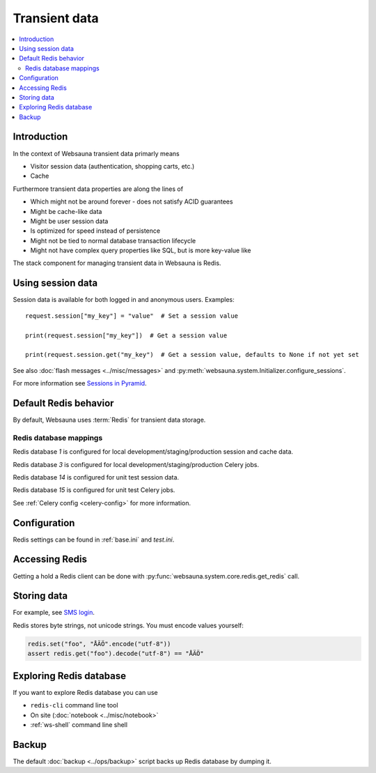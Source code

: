 .. _transient:

==============
Transient data
==============

.. contents:: :local:

Introduction
============

In the context of Websauna transient data primarly means

* Visitor session data (authentication, shopping carts, etc.)

* Cache

Furthermore transient data properties are along the lines of

* Which might not be around forever - does not satisfy ACID guarantees

* Might be cache-like data

* Might be user session data

* Is optimized for speed instead of persistence

* Might not be tied to normal database transaction lifecycle

* Might not have complex query properties like SQL, but is more key-value like

The stack component for managing transient data in Websauna is Redis.

Using session data
==================

Session data is available for both logged in and anonymous users. Examples::

    request.session["my_key"] = "value"  # Set a session value

    print(request.session["my_key"])  # Get a session value

    print(request.session.get("my_key")  # Get a session value, defaults to None if not yet set

See also :doc:`flash messages <../misc/messages>` and :py:meth:`websauna.system.Initializer.configure_sessions`.

For more information see `Sessions in Pyramid <http://docs.pylonsproject.org/projects/pyramid/en/latest/narr/sessions.html>`_.

Default Redis behavior
======================

By default, Websauna uses :term:`Redis` for transient data storage.

Redis database mappings
-----------------------

Redis database *1* is configured for local development/staging/production session and cache data.

Redis database *3* is configured for local development/staging/production Celery jobs.

Redis database *14* is configured for unit test session data.

Redis database *15* is configured for unit test Celery jobs.

See :ref:`Celery config <celery-config>` for more information.

Configuration
=============

Redis settings can be found in :ref:`base.ini` and `test.ini`.

Accessing Redis
===============

Getting a hold a Redis client can be done with :py:func:`websauna.system.core.redis.get_redis` call.

Storing data
============

For example, see `SMS login <https://gist.github.com/miohtama/69b5c365ec5e5ddd1d0b2ad2869460e8>`_.

Redis stores byte strings, not unicode strings. You must encode values yourself:

.. code-block:: python

    redis.set("foo", "ÅÄÖ".encode("utf-8"))
    assert redis.get("foo").decode("utf-8") == "ÅÄÖ"

Exploring Redis database
========================

If you want to explore Redis database you can use

* ``redis-cli`` command line tool

* On site (:doc:`notebook <../misc/notebook>`

* :ref:`ws-shell` command line shell

Backup
======

The default :doc:`backup <../ops/backup>` script backs up Redis database by dumping it.


